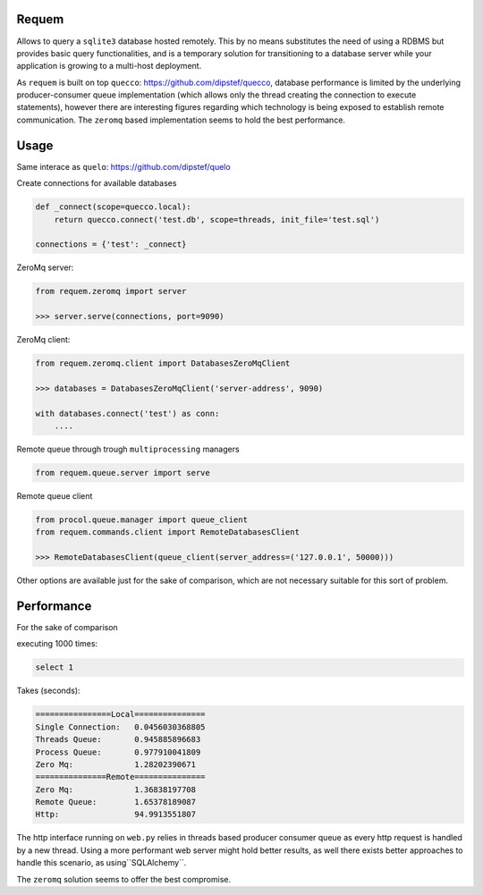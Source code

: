 Requem
======

Allows to query a ``sqlite3`` database hosted remotely.
This by no means substitutes the need of using a RDBMS but provides basic query functionalities, and is a temporary
solution for transitioning to a database server while your application is growing to a multi-host deployment.

As ``requem`` is built on top ``quecco``: https://github.com/dipstef/quecco, database performance is limited by
the underlying producer-consumer queue implementation (which allows only the thread creating the connection to execute
statements), however there are interesting figures regarding which technology is being exposed to establish remote
communication.
The ``zeromq`` based implementation seems to hold the best performance.

Usage
=====
Same interace as ``quelo``: https://github.com/dipstef/quelo

Create connections for available databases

.. code-block:: python

    def _connect(scope=quecco.local):
        return quecco.connect('test.db', scope=threads, init_file='test.sql')

    connections = {'test': _connect}

ZeroMq server:

.. code-block:: python

    from requem.zeromq import server

    >>> server.serve(connections, port=9090)


ZeroMq client:

.. code-block:: python

    from requem.zeromq.client import DatabasesZeroMqClient

    >>> databases = DatabasesZeroMqClient('server-address', 9090)

    with databases.connect('test') as conn:
        ....

Remote queue through trough ``multiprocessing`` managers

.. code-block:: python

    from requem.queue.server import serve

Remote queue client

.. code-block:: python

    from procol.queue.manager import queue_client
    from requem.commands.client import RemoteDatabasesClient

    >>> RemoteDatabasesClient(queue_client(server_address=('127.0.0.1', 50000)))

Other options are available just for the sake of comparison, which are not necessary suitable for this sort of
problem.

Performance
===========
For the sake of comparison

executing 1000 times:

.. code-block:: sql

    select 1

Takes (seconds):

.. code-block::

    ================Local===============
    Single Connection:   0.0456030368805
    Threads Queue:       0.945885896683
    Process Queue:       0.977910041809
    Zero Mq:             1.28202390671
    ===============Remote===============
    Zero Mq:             1.36838197708
    Remote Queue:        1.65378189087
    Http:                94.9913551807

The http interface running on ``web.py`` relies in threads based producer consumer queue as every http request
is handled by a new thread.
Using a more performant web server might hold better results, as well there exists better approaches to handle
this scenario,  as using``SQLAlchemy``.

The ``zeromq`` solution seems to offer the best compromise.